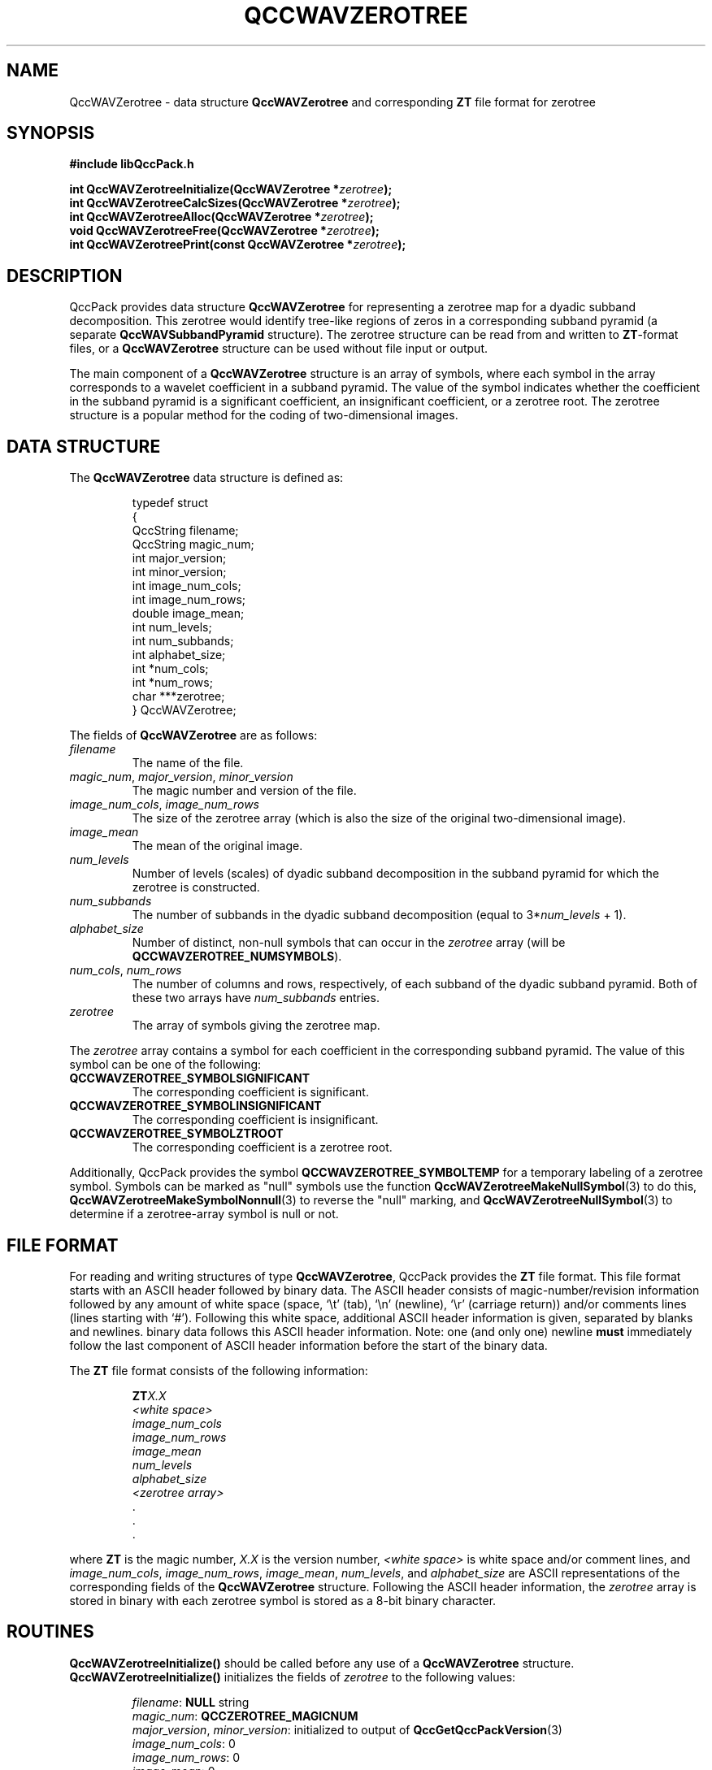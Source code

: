 .TH QCCWAVZEROTREE 3 "QCCPACK" ""
.SH NAME
QccWAVZerotree \- 
data structure 
.B QccWAVZerotree
and corresponding
.B ZT
file format for zerotree
.SH SYNOPSIS
.B #include "libQccPack.h"
.sp
.BI "int QccWAVZerotreeInitialize(QccWAVZerotree *" zerotree );
.br
.BI "int QccWAVZerotreeCalcSizes(QccWAVZerotree *" zerotree );
.br
.BI "int QccWAVZerotreeAlloc(QccWAVZerotree *" zerotree );
.br
.BI "void QccWAVZerotreeFree(QccWAVZerotree *" zerotree );
.br
.BI "int QccWAVZerotreePrint(const QccWAVZerotree *" zerotree );
.SH DESCRIPTION
QccPack provides data structure
.B QccWAVZerotree
for representing a zerotree map for a dyadic subband decomposition.
This zerotree would identify tree-like regions of zeros in
a corresponding subband pyramid (a separate
.B QccWAVSubbandPyramid
structure).
The zerotree structure can be read from and written to 
.BR ZT -format
files, or a
.B QccWAVZerotree
structure can be used without file input or output.
.LP
The main component of a
.B QccWAVZerotree
structure is an array of symbols, where each symbol in the array
corresponds to a wavelet coefficient in a subband pyramid.
The value of the symbol indicates whether the coefficient
in the subband pyramid is a significant coefficient, an
insignificant coefficient, or a zerotree root.
The zerotree structure is a popular method for the coding of two-dimensional
images.
.SH "DATA STRUCTURE"
The
.B QccWAVZerotree
data structure is defined as:
.RS
.nf

typedef struct
{
  QccString filename;
  QccString magic_num;
  int major_version;
  int minor_version;
  int image_num_cols;
  int image_num_rows;
  double image_mean;
  int num_levels;
  int num_subbands;
  int alphabet_size;
  int *num_cols;
  int *num_rows;
  char ***zerotree;
} QccWAVZerotree;
.fi
.RE
.LP
The fields of
.B QccWAVZerotree
are as follows:
.TP
.I filename
The name of the file.
.TP
.IR magic_num ", " major_version ", " minor_version
The magic number and version of the file.
.TP
.IR image_num_cols ", " image_num_rows
The size of the zerotree array (which is also the size of the original
two-dimensional image).
.TP
.IR image_mean
The mean of the original image.
.TP
.IR num_levels
Number of levels (scales) of dyadic subband decomposition in the subband
pyramid for which the zerotree is constructed.
.TP
.IR num_subbands
The number of subbands in the dyadic subband decomposition (equal to
.RI 3* num_levels " + 1)."
.TP
.IR alphabet_size
Number of distinct, non-null symbols that can occur in the
.I zerotree
array (will be
.BR QCCWAVZEROTREE_NUMSYMBOLS ).
.TP
.IR num_cols ", " num_rows
The number of columns and rows, respectively, of each subband of the
dyadic subband pyramid.  Both of these two arrays have
.IR num_subbands
entries.
.TP
.IR zerotree
The array of symbols giving the zerotree map.
.LP
The 
.I zerotree
array contains a symbol for each coefficient in the corresponding
subband pyramid.  The value of this symbol can be one of the following:
.TP
.B QCCWAVZEROTREE_SYMBOLSIGNIFICANT
The corresponding coefficient is significant.
.TP
.B QCCWAVZEROTREE_SYMBOLINSIGNIFICANT
The corresponding coefficient is insignificant.
.TP
.B QCCWAVZEROTREE_SYMBOLZTROOT
The corresponding coefficient is a zerotree root.
.LP
Additionally, QccPack provides the symbol
.B QCCWAVZEROTREE_SYMBOLTEMP
for a temporary labeling of a zerotree symbol.
Symbols can be marked as "null" symbols
use the function
.BR QccWAVZerotreeMakeNullSymbol (3)
to do this, 
.BR QccWAVZerotreeMakeSymbolNonnull (3)
to reverse the "null" marking,
and 
.BR QccWAVZerotreeNullSymbol (3)
to determine if a zerotree-array symbol is null or not.
.SH "FILE FORMAT"
For reading and writing structures
of type
.BR QccWAVZerotree ,
QccPack provides the
.B ZT
file format.
This file format starts with an ASCII header followed by
binary data.
The ASCII header consists of magic-number/revision
information
followed by any amount of white space
(space, `\\t' (tab), `\\n' (newline), `\\r' (carriage return)) and/or
comments lines (lines starting with `#').  Following this white space,
additional ASCII
header information is given, separated by blanks and newlines.
binary data follows this ASCII header information.
Note:  one (and only one) newline 
.B must
immediately follow the last component of ASCII header information before the
start of the binary data.
.LP
The
.B ZT
file format consists of the following information:
.RS
.sp
.BI ZT X.X
.br
.I "<white space>"
.br
.I image_num_cols
.br
.I image_num_rows
.br
.I image_mean
.br
.I num_levels
.br
.I alphabet_size
.br
.I "<zerotree array>"
.br
\|.
.br
\|.
.br
\|.
.br
.sp
.RE
where
.B ZT
is the magic number,
.I X.X
is the version number,
.I "<white space>"
is white space and/or 
comment lines, 
and
.IR image_num_cols ", " image_num_rows ", " image_mean ", " num_levels ", "
and
.IR alphabet_size
are ASCII representations of the corresponding fields of the
.B QccWAVZerotree
structure.
Following the ASCII header information, the
.I zerotree 
array is stored in binary with each zerotree symbol is
stored as a 8-bit binary character.
.SH "ROUTINES"
.B QccWAVZerotreeInitialize()
should be called before any use of a
.B QccWAVZerotree
structure.
.B QccWAVZerotreeInitialize()
initializes the fields of
.I zerotree
to the following values:
.RS

.IR filename :
.B NULL
string
.br
.IR magic_num :
.B QCCZEROTREE_MAGICNUM
.br
.IR major_version ", " minor_version :
initialized to output of 
.BR QccGetQccPackVersion (3)
.br
.IR image_num_cols :
0
.br
.IR image_num_rows :
0
.br
.IR image_mean :
0
.br
.IR num_levels :
0
.br
.IR alphabet_size :
.B QCCWAVZEROTREE_NUMSYMBOLS
.br
.IR num_cols :
.B NULL
.br
.IR num_rows :
.B NULL
.br
.IR zerotree :
.B NULL
.RE
.LP
.B QccWAVZerotreeCalcSizes()
calculates the size of each subband in the corresponding subband pyramid
and fills in values for the
.I zerotree->num_cols
and
.I zerotree->num_rows
arrays.
Both these arrays must be allocated with enough space for
.I zerotree->num_subbands
entries prior to calling
.BR QccWAVZerotreeCalcSizes() .
In addition, the original image size must be assigned to
.I zerotree->image_num_cols
and
.IR zerotree->image_num_rows ,
and the number of levels of subband decomposition to
.IR zerotree->num_levels .
.LP
.B QccWAVZerotreeAlloc()
allocates space for
.IR zerotree->num_cols ,
.IR zerotree->num_rows ,
and
.IR zerotree->zerotree .
Prior to calling
.BR QccWAVZerotreeAlloc() ,
.IR zerotree->num_subbands ,
.IR zerotree->num_levels ,
.IR zerotree->image_num_rows ,
and
.IR zerotree->image_num_cols
must contain valid values.
Allocation of each of the arrays is performed only if the pointer for the
array is 
.BR NULL .
.LP
.B QccWAVZerotreeFree()
frees the arrays allocated by
.BR QccWAVZerotreeAlloc()
.LP
.B QccWAVZerotreePrint()
prints the contents of
.I zerotree
to stdout.
.SH "RETURN VALUE"
These routines return 0 on success, and 1 on failure.
.SH "SEE ALSO"
.BR QccWAVZerotreeNullSymbol (3),
.BR QccWAVSubbandPyramid (3),
.BR QccPackWAV (3),
.BR QccPack (3)
.LP
J. M. Shapiro,
"Embedded Image Coding Using Zerotrees of Wavelet Coefficients,"
.IR "IEEE Transactions on Signal Processing" ,
vol. 41, no. 12, pp. 3445-3462, December 1993.
.SH AUTHOR
Copyright (C) 1997-2016  James E. Fowler
.\"  The programs herein are free software; you can redistribute them an.or
.\"  modify them under the terms of the GNU General Public License
.\"  as published by the Free Software Foundation; either version 2
.\"  of the License, or (at your option) any later version.
.\"  
.\"  These programs are distributed in the hope that they will be useful,
.\"  but WITHOUT ANY WARRANTY; without even the implied warranty of
.\"  MERCHANTABILITY or FITNESS FOR A PARTICULAR PURPOSE.  See the
.\"  GNU General Public License for more details.
.\"  
.\"  You should have received a copy of the GNU General Public License
.\"  along with these programs; if not, write to the Free Software
.\"  Foundation, Inc., 675 Mass Ave, Cambridge, MA 02139, USA.

